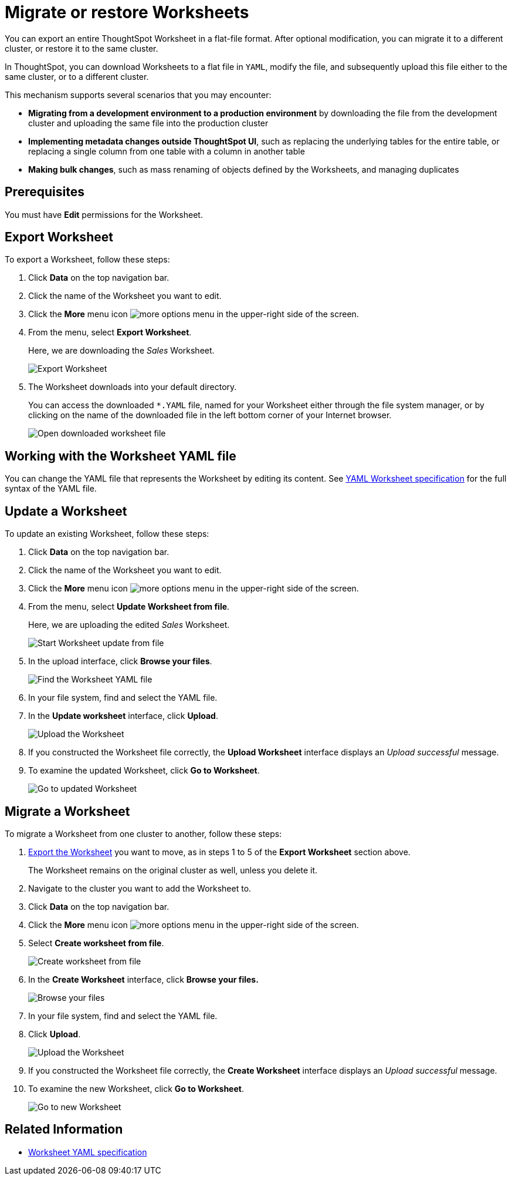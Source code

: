 = Migrate or restore Worksheets
:last_updated: 7/7/2020
:permalink: /:collection/:path.html
:sidebar: mydoc_sidebar

You can export an entire ThoughtSpot Worksheet in a flat-file format. After optional modification, you can migrate it to a different cluster, or restore it to the same cluster.

In ThoughtSpot, you can download Worksheets to a flat file in `YAML`, modify the file, and subsequently upload this file either to the same cluster, or to a different cluster.

This mechanism supports several scenarios that you may encounter:

* *Migrating from a development environment to a production environment* by downloading the file from the development cluster and uploading the same file into the production cluster
* *Implementing metadata changes outside ThoughtSpot UI*, such as replacing the underlying tables for the entire table, or replacing a single column from one table with a column in another table
* *Making bulk changes*, such as mass renaming of objects defined by the Worksheets, and managing duplicates

== Prerequisites
You must have *Edit* permissions for the Worksheet.

[#worksheet-export]
== Export Worksheet

To export a Worksheet, follow these steps:

. Click *Data* on the top navigation bar.
. Click the name of the Worksheet you want to edit.
. Click the *More* menu icon image:icon-more-10px.png[more options menu] in the upper-right side of the screen.
. From the menu, select *Export Worksheet*.
+
Here, we are downloading the _Sales_ Worksheet.
+
image::worksheet-export.png[Export Worksheet]

. The Worksheet downloads into your default directory.
+
You can access the downloaded `*.YAML` file, named for your Worksheet either through the file system manager, or by clicking on the name of the downloaded file in the left bottom corner of your Internet browser.
+
image::worksheet-export-complete.png[Open downloaded worksheet file]

[#worksheet-change]
== Working with the Worksheet YAML file

You can change the YAML file that represents the Worksheet by editing its content.
See xref:yaml-worksheet.adoc[YAML Worksheet specification] for the full syntax of the YAML file.

[#worksheet-update]
== Update a Worksheet

To update an existing Worksheet, follow these steps:

. Click *Data* on the top navigation bar.
. Click the name of the Worksheet you want to edit.
. Click the *More* menu icon image:icon-more-10px.png[more options menu] in the upper-right side of the screen.
. From the menu, select *Update Worksheet from file*.
+
Here, we are uploading the edited _Sales_ Worksheet.
+
image::worksheet-update-from-file.png[Start Worksheet update from file]

. In the upload interface, click *Browse your files*.
+
image::worksheet-update-browse.png[Find the Worksheet YAML file]

. In your file system, find and select the YAML file.
. In the *Update worksheet* interface, click *Upload*.
+
image::worksheet-update-upload.png[Upload the Worksheet]

. If you constructed the Worksheet file correctly, the *Upload Worksheet* interface displays an _Upload successful_ message.
. To examine the updated Worksheet, click *Go to Worksheet*.
+
image::worksheet-update-success.png[Go to updated Worksheet]

[#worksheet-migrate]
== Migrate a Worksheet

To migrate a Worksheet from one cluster to another, follow these steps:

. xref:worksheet-export[Export the Worksheet] you want to move, as in steps 1 to 5 of the *Export Worksheet* section above.
+
The Worksheet remains on the original cluster as well, unless you delete it.

. Navigate to the cluster you want to add the Worksheet to.
. Click *Data* on the top navigation bar.
. Click the *More* menu icon image:icon-more-10px.png[more options menu] in the upper-right side of the screen.
. Select *Create worksheet from file*.
+
image::worksheet-create-from-file.png[Create worksheet from file]

. In the *Create Worksheet* interface, click *Browse your files.*
+
image::worksheet-create-browse-files.png[Browse your files]

. In your file system, find and select the YAML file.
. Click *Upload*.
+
image::worksheet-create-upload.png[Upload the Worksheet]

. If you constructed the Worksheet file correctly, the *Create Worksheet* interface displays an _Upload successful_ message.
. To examine the new Worksheet, click *Go to Worksheet*.
+
image::worksheet-create-go-to-worksheet.png[Go to new Worksheet]

== Related Information

* xref:yaml-worksheet.adoc[Worksheet YAML specification]
